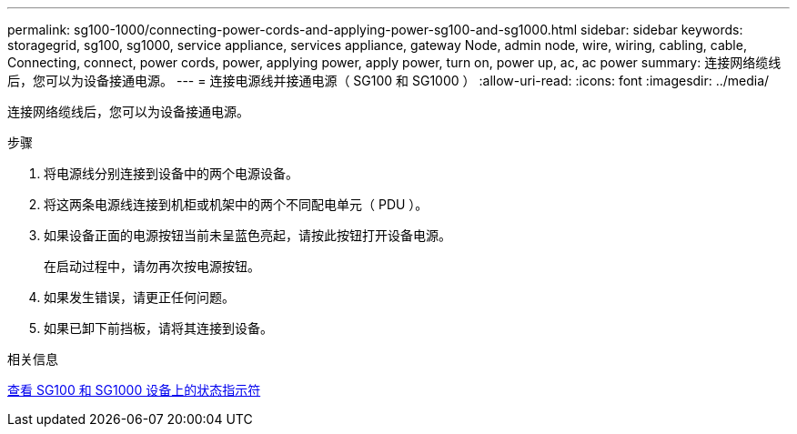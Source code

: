 ---
permalink: sg100-1000/connecting-power-cords-and-applying-power-sg100-and-sg1000.html 
sidebar: sidebar 
keywords: storagegrid, sg100, sg1000, service appliance, services appliance, gateway Node, admin node, wire, wiring, cabling, cable, Connecting, connect, power cords, power, applying power, apply power, turn on, power up, ac, ac power 
summary: 连接网络缆线后，您可以为设备接通电源。 
---
= 连接电源线并接通电源（ SG100 和 SG1000 ）
:allow-uri-read: 
:icons: font
:imagesdir: ../media/


[role="lead"]
连接网络缆线后，您可以为设备接通电源。

.步骤
. 将电源线分别连接到设备中的两个电源设备。
. 将这两条电源线连接到机柜或机架中的两个不同配电单元（ PDU ）。
. 如果设备正面的电源按钮当前未呈蓝色亮起，请按此按钮打开设备电源。
+
在启动过程中，请勿再次按电源按钮。

. 如果发生错误，请更正任何问题。
. 如果已卸下前挡板，请将其连接到设备。


.相关信息
xref:viewing-status-indicators-on-sg100-and-sg1000-appliances.adoc[查看 SG100 和 SG1000 设备上的状态指示符]
